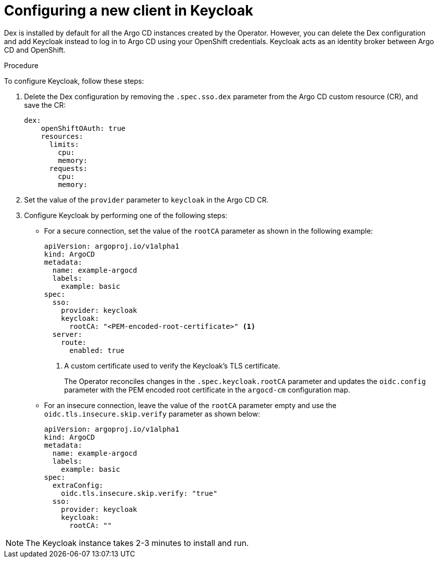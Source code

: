 // Module included in the following assemblies:
//
// * configuring-sso-for-argo-cd-using-keycloak.adoc

:_content-type: PROCEDURE
[id="gitops-creating-a-new-client-in-keycloak_{context}"]
= Configuring a new client in Keycloak

Dex is installed by default for all the Argo CD instances created by the Operator. However, you can delete the Dex configuration and add Keycloak instead to log in to Argo CD using your OpenShift credentials. Keycloak acts as an identity broker between Argo CD and OpenShift.

.Procedure

To configure Keycloak, follow these steps:

. Delete the Dex configuration by removing the `.spec.sso.dex` parameter from the Argo CD custom resource (CR), and save the CR: 
+
[source,yaml]
----
dex:
    openShiftOAuth: true
    resources:
      limits:
        cpu: 
        memory: 
      requests:
        cpu: 
        memory: 
----

. Set the value of the `provider` parameter to `keycloak` in the Argo CD CR.

. Configure Keycloak by performing one of the following steps:

* For a secure connection, set the value of the `rootCA` parameter as shown in the following example:
+
[source,yaml]
----
apiVersion: argoproj.io/v1alpha1
kind: ArgoCD
metadata:
  name: example-argocd
  labels:
    example: basic
spec:
  sso:
    provider: keycloak
    keycloak:
      rootCA: "<PEM-encoded-root-certificate>" <1>
  server:
    route:
      enabled: true
----
<1> A custom certificate used to verify the Keycloak's TLS certificate.
+ 
The Operator reconciles changes in the `.spec.keycloak.rootCA` parameter and updates the `oidc.config` parameter with the PEM encoded root certificate in the `argocd-cm` configuration map.

* For an insecure connection, leave the value of the `rootCA` parameter empty and use the `oidc.tls.insecure.skip.verify` parameter as shown below:
+
[source,yaml]
----
apiVersion: argoproj.io/v1alpha1
kind: ArgoCD
metadata:
  name: example-argocd
  labels:
    example: basic
spec:
  extraConfig:
    oidc.tls.insecure.skip.verify: "true"
  sso:
    provider: keycloak
    keycloak:
      rootCA: ""
----

[NOTE]
====
The Keycloak instance takes 2-3 minutes to install and run.
====

